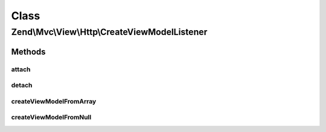 .. Mvc/View/Http/CreateViewModelListener.php generated using docpx on 01/30/13 03:02pm


Class
*****

Zend\\Mvc\\View\\Http\\CreateViewModelListener
==============================================

Methods
-------

attach
++++++

.. function:: attach()


    Attach listeners

    :param Events: 

    :rtype: void 



detach
++++++

.. function:: detach()


    Detach listeners

    :param Events: 

    :rtype: void 



createViewModelFromArray
++++++++++++++++++++++++

.. function:: createViewModelFromArray()


    Inspect the result, and cast it to a ViewModel if an assoc array is detected

    :param MvcEvent: 

    :rtype: void 



createViewModelFromNull
+++++++++++++++++++++++

.. function:: createViewModelFromNull()


    Inspect the result, and cast it to a ViewModel if null is detected

    :param MvcEvent: 

    :rtype: void 




